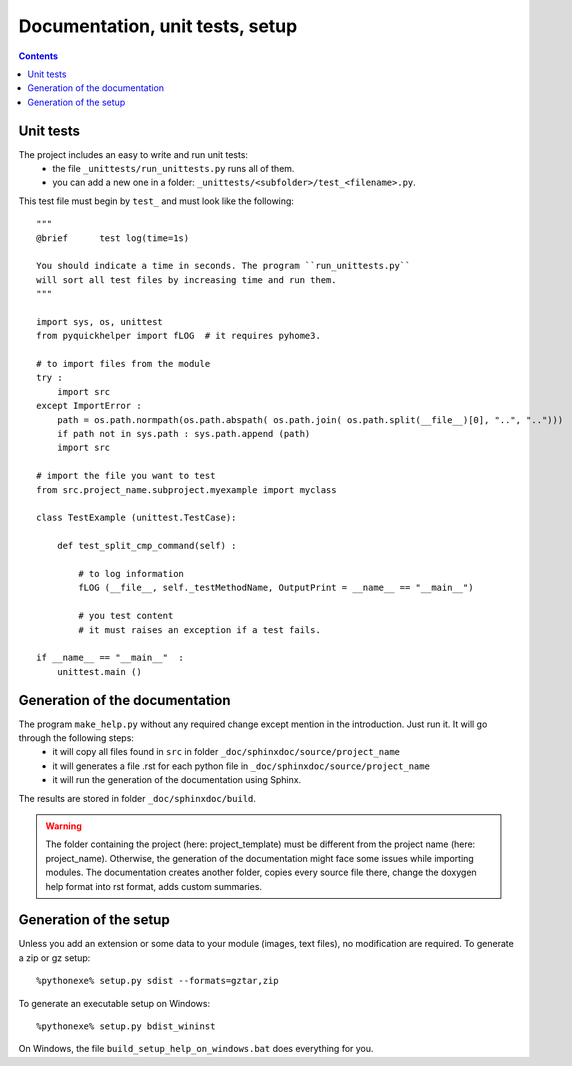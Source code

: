 .. _l-doctestunit:

Documentation, unit tests, setup
================================

.. contents::
   :depth: 3


    
Unit tests
----------
    
The project includes an easy to write and run unit tests:
    * the file ``_unittests/run_unittests.py`` runs all of them.
    * you can add a new one in a folder: ``_unittests/<subfolder>/test_<filename>.py``.
    
This test file must begin by ``test_`` and must look like the following::

    """
    @brief      test log(time=1s)

    You should indicate a time in seconds. The program ``run_unittests.py``
    will sort all test files by increasing time and run them.
    """

    import sys, os, unittest
    from pyquickhelper import fLOG  # it requires pyhome3.

    # to import files from the module
    try :
        import src
    except ImportError :
        path = os.path.normpath(os.path.abspath( os.path.join( os.path.split(__file__)[0], "..", "..")))
        if path not in sys.path : sys.path.append (path)
        import src

    # import the file you want to test 
    from src.project_name.subproject.myexample import myclass

    class TestExample (unittest.TestCase):
        
        def test_split_cmp_command(self) :

            # to log information
            fLOG (__file__, self._testMethodName, OutputPrint = __name__ == "__main__")
            
            # you test content
            # it must raises an exception if a test fails.

    if __name__ == "__main__"  :
        unittest.main ()        

Generation of the documentation
-------------------------------

The program ``make_help.py`` without any required change except mention in the introduction. Just run it. It will go through the following steps:
    * it will copy all files found in ``src`` in folder ``_doc/sphinxdoc/source/project_name``
    * it will generates a file .rst for each python file in ``_doc/sphinxdoc/source/project_name``
    * it will run the generation of the documentation using Sphinx.
    
The results are stored in folder ``_doc/sphinxdoc/build``.

.. warning::
    
    The folder containing the project (here: project_template) must be different from the project name 
    (here: project_name). Otherwise, the generation of the documentation might face some issues while 
    importing modules. The documentation creates another folder, copies every source file
    there, change the doxygen help format into rst format, adds custom summaries.

Generation of the setup
-----------------------

Unless you add an extension or some data to your module (images, text files),
no modification are required. To generate a zip or gz setup::

    %pythonexe% setup.py sdist --formats=gztar,zip
    
To generate an executable setup on Windows::

    %pythonexe% setup.py bdist_wininst

On Windows, the file ``build_setup_help_on_windows.bat`` does everything for you.
